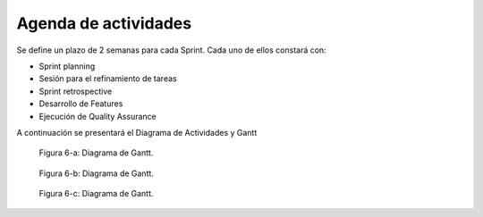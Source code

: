 .. raw:: PDF

   PageBreak

Agenda de actividades
---------------------

Se define un plazo de 2 semanas para cada Sprint. Cada uno de ellos constará con:

- Sprint planning
- Sesión para el refinamiento de tareas
- Sprint retrospective
- Desarrollo de Features
- Ejecución de Quality Assurance

A continuación se presentará el Diagrama de Actividades y Gantt


.. figure:: pictures/gantt1.png
  :scale: 300%

  Figura 6-a: Diagrama de Gantt.

.. figure:: pictures/gantt2.png
  :scale: 300%

  Figura 6-b: Diagrama de Gantt.

.. figure:: pictures/gantt1.png
  :scale: 300%

  Figura 6-c: Diagrama de Gantt.

.. raw:: PDF

    PageBreak
